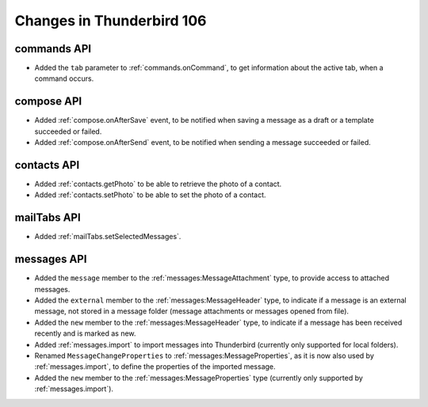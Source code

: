 ==========================
Changes in Thunderbird 106
==========================

commands API
============
* Added the ``tab`` parameter to :ref:`commands.onCommand`, to get information about the active tab, when a command occurs.

compose API
===========
* Added :ref:`compose.onAfterSave` event, to be notified when saving a message as a draft or a template succeeded or failed.
* Added :ref:`compose.onAfterSend` event, to be notified when sending a message succeeded or failed.

contacts API
============
* Added :ref:`contacts.getPhoto` to be able to retrieve the photo of a contact.
* Added :ref:`contacts.setPhoto` to be able to set the photo of a contact.

mailTabs API
============
* Added :ref:`mailTabs.setSelectedMessages`.

messages API
============
* Added the ``message`` member to the :ref:`messages:MessageAttachment` type, to provide access to attached messages.
* Added the ``external`` member to the :ref:`messages:MessageHeader` type, to indicate if a message is an external message, not stored in a message folder (message attachments or messages opened from file).
* Added the ``new`` member to the :ref:`messages:MessageHeader` type, to indicate if a message has been received recently and is marked as new.
* Added :ref:`messages.import` to import messages into Thunderbird (currently only supported for local folders).
* Renamed ``MessageChangeProperties`` to :ref:`messages:MessageProperties`, as it is now also used by :ref:`messages.import`, to define the properties of the imported message.
* Added the ``new`` member to the :ref:`messages:MessageProperties` type (currently only supported by :ref:`messages.import`).
